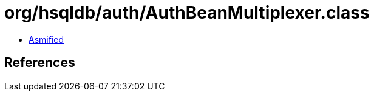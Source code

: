= org/hsqldb/auth/AuthBeanMultiplexer.class

 - link:AuthBeanMultiplexer-asmified.java[Asmified]

== References

